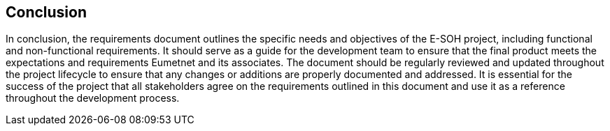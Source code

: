 == Conclusion

In conclusion, the requirements document outlines the specific needs and
objectives of the E-SOH project, including functional and non-functional
requirements. It should serve as a guide for the development team to ensure
that the final product meets the expectations and requirements Eumetnet and its
associates. The document should be regularly reviewed and updated throughout
the project lifecycle to ensure that any changes or additions are properly
documented and addressed. It is essential for the success of the project that
all stakeholders agree on the requirements outlined in this document and use it
as a reference throughout the development process.
